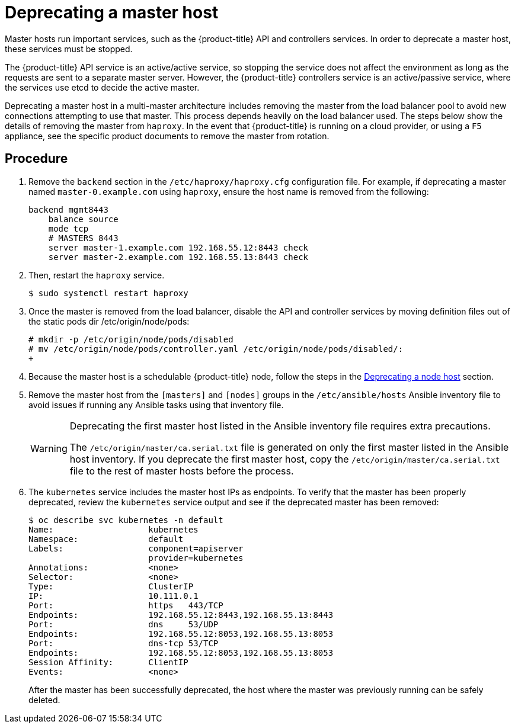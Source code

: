 ////
Concept about deprecating a Master Host

Module included in the following assemblies:

* admin_guide/assembly_replace-master-host.adoc
* day_two_guide/host_level_tasks.adoc
////

[id='deprecating-master-host_{context}']
= Deprecating a master host

Master hosts run important services, such as the {product-title} API and
controllers services. In order to deprecate a
master host, these services must be stopped. 

The {product-title} API service is an active/active service, so stopping the
service does not affect the environment as long as the requests are sent to a
separate master server. However, the {product-title} controllers service is an
active/passive service, where the services use etcd to decide the active
master. 

////
In order to check the master running the active controller service, see
xref:../day_two_guide/environment_health_checks.adoc#day-two-guide-controller-role-verification[Controller
role verification].
////

Deprecating a master host in a multi-master architecture includes removing the
master from the load balancer pool to avoid new connections attempting to use
that master. This process depends heavily on the load balancer used. The steps
below show the details of removing the master from `haproxy`. In the event that
{product-title} is running on a cloud provider, or using a `F5` appliance, see
the specific product documents to remove the master from rotation.

[discrete]
== Procedure

. Remove the `backend` section in the `/etc/haproxy/haproxy.cfg` configuration
file. For example, if deprecating a master named `master-0.example.com` using
`haproxy`, ensure the host name is removed from the following:
+
----
backend mgmt8443
    balance source
    mode tcp
    # MASTERS 8443
    server master-1.example.com 192.168.55.12:8443 check
    server master-2.example.com 192.168.55.13:8443 check
----

. Then, restart the `haproxy` service.
+
----
$ sudo systemctl restart haproxy
----

. Once the master is removed from the load balancer, disable the API and
controller services by moving definition files out of the static pods dir /etc/origin/node/pods:
+
----
# mkdir -p /etc/origin/node/pods/disabled
# mv /etc/origin/node/pods/controller.yaml /etc/origin/node/pods/disabled/:
+
----

. Because the master host is a schedulable {product-title} node, follow the
steps in the
xref:../day_two_guide/host_level_tasks.html#deprecating-node_deprecating-etcd[Deprecating
a node host] section.

. Remove the master host from the `[masters]` and `[nodes]` groups in the
`/etc/ansible/hosts` Ansible inventory file to avoid issues if running any
Ansible tasks using that inventory file.
+
[WARNING]
====
Deprecating the first master host listed in the Ansible inventory file requires
extra precautions. 

The `/etc/origin/master/ca.serial.txt` file is generated
on only the first master listed in the Ansible host inventory. If you 
deprecate the first master host, copy the `/etc/origin/master/ca.serial.txt`
file to the rest of master hosts before the process.
====

. The `kubernetes` service includes the master host IPs as endpoints. To
verify that the master has been properly deprecated, review the `kubernetes`
service output and see if the deprecated master has been removed:
+
----
$ oc describe svc kubernetes -n default
Name:			kubernetes
Namespace:		default
Labels:			component=apiserver
			provider=kubernetes
Annotations:		<none>
Selector:		<none>
Type:			ClusterIP
IP:			10.111.0.1
Port:			https	443/TCP
Endpoints:		192.168.55.12:8443,192.168.55.13:8443
Port:			dns	53/UDP
Endpoints:		192.168.55.12:8053,192.168.55.13:8053
Port:			dns-tcp	53/TCP
Endpoints:		192.168.55.12:8053,192.168.55.13:8053
Session Affinity:	ClientIP
Events:			<none>
----
+
After the master has been successfully deprecated, the host where the master
was previously running can be safely deleted.

